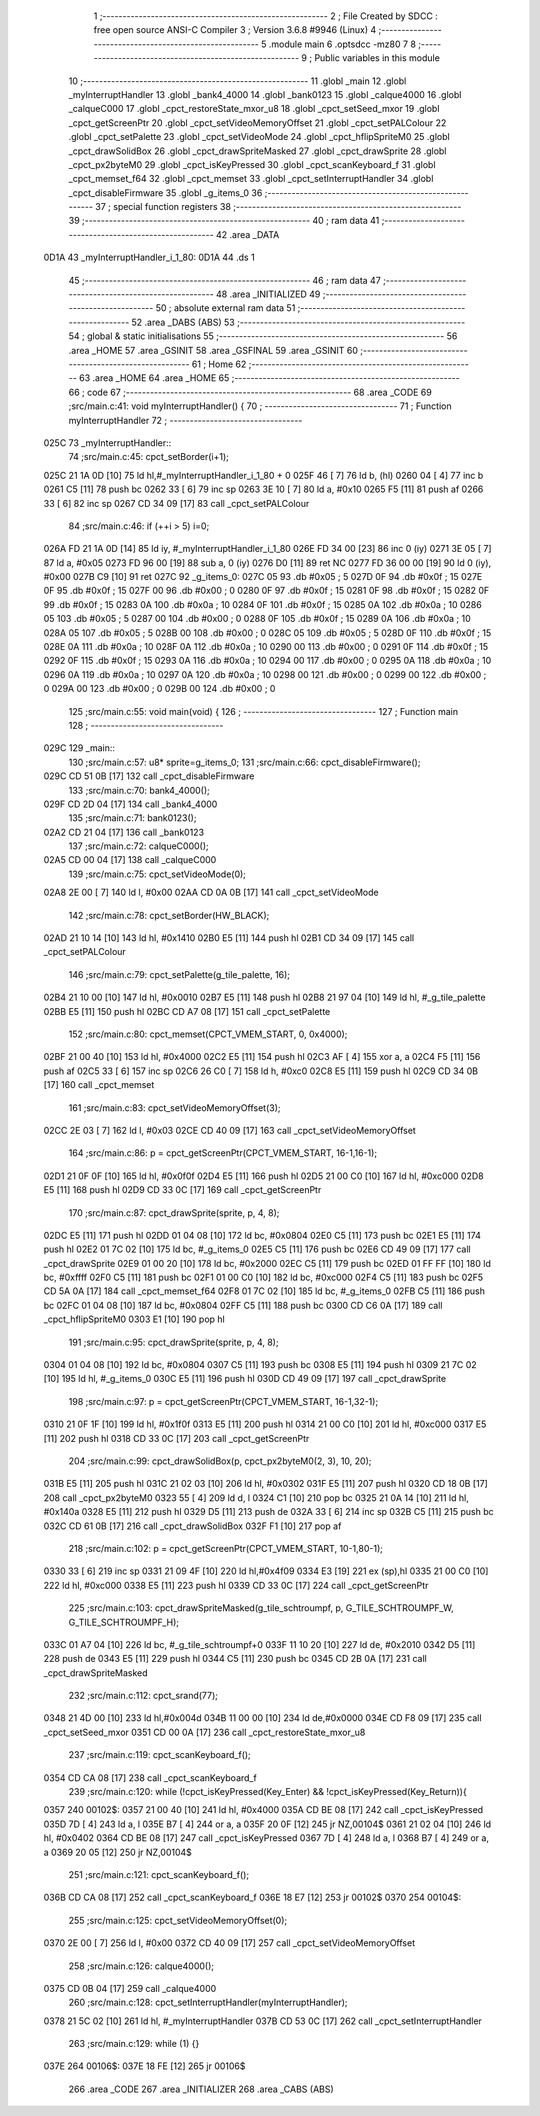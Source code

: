                               1 ;--------------------------------------------------------
                              2 ; File Created by SDCC : free open source ANSI-C Compiler
                              3 ; Version 3.6.8 #9946 (Linux)
                              4 ;--------------------------------------------------------
                              5 	.module main
                              6 	.optsdcc -mz80
                              7 	
                              8 ;--------------------------------------------------------
                              9 ; Public variables in this module
                             10 ;--------------------------------------------------------
                             11 	.globl _main
                             12 	.globl _myInterruptHandler
                             13 	.globl _bank4_4000
                             14 	.globl _bank0123
                             15 	.globl _calque4000
                             16 	.globl _calqueC000
                             17 	.globl _cpct_restoreState_mxor_u8
                             18 	.globl _cpct_setSeed_mxor
                             19 	.globl _cpct_getScreenPtr
                             20 	.globl _cpct_setVideoMemoryOffset
                             21 	.globl _cpct_setPALColour
                             22 	.globl _cpct_setPalette
                             23 	.globl _cpct_setVideoMode
                             24 	.globl _cpct_hflipSpriteM0
                             25 	.globl _cpct_drawSolidBox
                             26 	.globl _cpct_drawSpriteMasked
                             27 	.globl _cpct_drawSprite
                             28 	.globl _cpct_px2byteM0
                             29 	.globl _cpct_isKeyPressed
                             30 	.globl _cpct_scanKeyboard_f
                             31 	.globl _cpct_memset_f64
                             32 	.globl _cpct_memset
                             33 	.globl _cpct_setInterruptHandler
                             34 	.globl _cpct_disableFirmware
                             35 	.globl _g_items_0
                             36 ;--------------------------------------------------------
                             37 ; special function registers
                             38 ;--------------------------------------------------------
                             39 ;--------------------------------------------------------
                             40 ; ram data
                             41 ;--------------------------------------------------------
                             42 	.area _DATA
   0D1A                      43 _myInterruptHandler_i_1_80:
   0D1A                      44 	.ds 1
                             45 ;--------------------------------------------------------
                             46 ; ram data
                             47 ;--------------------------------------------------------
                             48 	.area _INITIALIZED
                             49 ;--------------------------------------------------------
                             50 ; absolute external ram data
                             51 ;--------------------------------------------------------
                             52 	.area _DABS (ABS)
                             53 ;--------------------------------------------------------
                             54 ; global & static initialisations
                             55 ;--------------------------------------------------------
                             56 	.area _HOME
                             57 	.area _GSINIT
                             58 	.area _GSFINAL
                             59 	.area _GSINIT
                             60 ;--------------------------------------------------------
                             61 ; Home
                             62 ;--------------------------------------------------------
                             63 	.area _HOME
                             64 	.area _HOME
                             65 ;--------------------------------------------------------
                             66 ; code
                             67 ;--------------------------------------------------------
                             68 	.area _CODE
                             69 ;src/main.c:41: void myInterruptHandler() {
                             70 ;	---------------------------------
                             71 ; Function myInterruptHandler
                             72 ; ---------------------------------
   025C                      73 _myInterruptHandler::
                             74 ;src/main.c:45: cpct_setBorder(i+1);
   025C 21 1A 0D      [10]   75 	ld	hl,#_myInterruptHandler_i_1_80 + 0
   025F 46            [ 7]   76 	ld	b, (hl)
   0260 04            [ 4]   77 	inc	b
   0261 C5            [11]   78 	push	bc
   0262 33            [ 6]   79 	inc	sp
   0263 3E 10         [ 7]   80 	ld	a, #0x10
   0265 F5            [11]   81 	push	af
   0266 33            [ 6]   82 	inc	sp
   0267 CD 34 09      [17]   83 	call	_cpct_setPALColour
                             84 ;src/main.c:46: if (++i > 5) i=0;
   026A FD 21 1A 0D   [14]   85 	ld	iy, #_myInterruptHandler_i_1_80
   026E FD 34 00      [23]   86 	inc	0 (iy)
   0271 3E 05         [ 7]   87 	ld	a, #0x05
   0273 FD 96 00      [19]   88 	sub	a, 0 (iy)
   0276 D0            [11]   89 	ret	NC
   0277 FD 36 00 00   [19]   90 	ld	0 (iy), #0x00
   027B C9            [10]   91 	ret
   027C                      92 _g_items_0:
   027C 05                   93 	.db #0x05	; 5
   027D 0F                   94 	.db #0x0f	; 15
   027E 0F                   95 	.db #0x0f	; 15
   027F 00                   96 	.db #0x00	; 0
   0280 0F                   97 	.db #0x0f	; 15
   0281 0F                   98 	.db #0x0f	; 15
   0282 0F                   99 	.db #0x0f	; 15
   0283 0A                  100 	.db #0x0a	; 10
   0284 0F                  101 	.db #0x0f	; 15
   0285 0A                  102 	.db #0x0a	; 10
   0286 05                  103 	.db #0x05	; 5
   0287 00                  104 	.db #0x00	; 0
   0288 0F                  105 	.db #0x0f	; 15
   0289 0A                  106 	.db #0x0a	; 10
   028A 05                  107 	.db #0x05	; 5
   028B 00                  108 	.db #0x00	; 0
   028C 05                  109 	.db #0x05	; 5
   028D 0F                  110 	.db #0x0f	; 15
   028E 0A                  111 	.db #0x0a	; 10
   028F 0A                  112 	.db #0x0a	; 10
   0290 00                  113 	.db #0x00	; 0
   0291 0F                  114 	.db #0x0f	; 15
   0292 0F                  115 	.db #0x0f	; 15
   0293 0A                  116 	.db #0x0a	; 10
   0294 00                  117 	.db #0x00	; 0
   0295 0A                  118 	.db #0x0a	; 10
   0296 0A                  119 	.db #0x0a	; 10
   0297 0A                  120 	.db #0x0a	; 10
   0298 00                  121 	.db #0x00	; 0
   0299 00                  122 	.db #0x00	; 0
   029A 00                  123 	.db #0x00	; 0
   029B 00                  124 	.db #0x00	; 0
                            125 ;src/main.c:55: void main(void) {
                            126 ;	---------------------------------
                            127 ; Function main
                            128 ; ---------------------------------
   029C                     129 _main::
                            130 ;src/main.c:57: u8* sprite=g_items_0;
                            131 ;src/main.c:66: cpct_disableFirmware();
   029C CD 51 0B      [17]  132 	call	_cpct_disableFirmware
                            133 ;src/main.c:70: bank4_4000();
   029F CD 2D 04      [17]  134 	call	_bank4_4000
                            135 ;src/main.c:71: bank0123();
   02A2 CD 21 04      [17]  136 	call	_bank0123
                            137 ;src/main.c:72: calqueC000();
   02A5 CD 00 04      [17]  138 	call	_calqueC000
                            139 ;src/main.c:75: cpct_setVideoMode(0);
   02A8 2E 00         [ 7]  140 	ld	l, #0x00
   02AA CD 0A 0B      [17]  141 	call	_cpct_setVideoMode
                            142 ;src/main.c:78: cpct_setBorder(HW_BLACK);
   02AD 21 10 14      [10]  143 	ld	hl, #0x1410
   02B0 E5            [11]  144 	push	hl
   02B1 CD 34 09      [17]  145 	call	_cpct_setPALColour
                            146 ;src/main.c:79: cpct_setPalette(g_tile_palette, 16);
   02B4 21 10 00      [10]  147 	ld	hl, #0x0010
   02B7 E5            [11]  148 	push	hl
   02B8 21 97 04      [10]  149 	ld	hl, #_g_tile_palette
   02BB E5            [11]  150 	push	hl
   02BC CD A7 08      [17]  151 	call	_cpct_setPalette
                            152 ;src/main.c:80: cpct_memset(CPCT_VMEM_START, 0, 0x4000);
   02BF 21 00 40      [10]  153 	ld	hl, #0x4000
   02C2 E5            [11]  154 	push	hl
   02C3 AF            [ 4]  155 	xor	a, a
   02C4 F5            [11]  156 	push	af
   02C5 33            [ 6]  157 	inc	sp
   02C6 26 C0         [ 7]  158 	ld	h, #0xc0
   02C8 E5            [11]  159 	push	hl
   02C9 CD 34 0B      [17]  160 	call	_cpct_memset
                            161 ;src/main.c:83: cpct_setVideoMemoryOffset(3);
   02CC 2E 03         [ 7]  162 	ld	l, #0x03
   02CE CD 40 09      [17]  163 	call	_cpct_setVideoMemoryOffset
                            164 ;src/main.c:86: p = cpct_getScreenPtr(CPCT_VMEM_START, 16-1,16-1);
   02D1 21 0F 0F      [10]  165 	ld	hl, #0x0f0f
   02D4 E5            [11]  166 	push	hl
   02D5 21 00 C0      [10]  167 	ld	hl, #0xc000
   02D8 E5            [11]  168 	push	hl
   02D9 CD 33 0C      [17]  169 	call	_cpct_getScreenPtr
                            170 ;src/main.c:87: cpct_drawSprite(sprite, p, 4, 8);
   02DC E5            [11]  171 	push	hl
   02DD 01 04 08      [10]  172 	ld	bc, #0x0804
   02E0 C5            [11]  173 	push	bc
   02E1 E5            [11]  174 	push	hl
   02E2 01 7C 02      [10]  175 	ld	bc, #_g_items_0
   02E5 C5            [11]  176 	push	bc
   02E6 CD 49 09      [17]  177 	call	_cpct_drawSprite
   02E9 01 00 20      [10]  178 	ld	bc, #0x2000
   02EC C5            [11]  179 	push	bc
   02ED 01 FF FF      [10]  180 	ld	bc, #0xffff
   02F0 C5            [11]  181 	push	bc
   02F1 01 00 C0      [10]  182 	ld	bc, #0xc000
   02F4 C5            [11]  183 	push	bc
   02F5 CD 5A 0A      [17]  184 	call	_cpct_memset_f64
   02F8 01 7C 02      [10]  185 	ld	bc, #_g_items_0
   02FB C5            [11]  186 	push	bc
   02FC 01 04 08      [10]  187 	ld	bc, #0x0804
   02FF C5            [11]  188 	push	bc
   0300 CD C6 0A      [17]  189 	call	_cpct_hflipSpriteM0
   0303 E1            [10]  190 	pop	hl
                            191 ;src/main.c:95: cpct_drawSprite(sprite, p, 4, 8);
   0304 01 04 08      [10]  192 	ld	bc, #0x0804
   0307 C5            [11]  193 	push	bc
   0308 E5            [11]  194 	push	hl
   0309 21 7C 02      [10]  195 	ld	hl, #_g_items_0
   030C E5            [11]  196 	push	hl
   030D CD 49 09      [17]  197 	call	_cpct_drawSprite
                            198 ;src/main.c:97: p = cpct_getScreenPtr(CPCT_VMEM_START, 16-1,32-1);
   0310 21 0F 1F      [10]  199 	ld	hl, #0x1f0f
   0313 E5            [11]  200 	push	hl
   0314 21 00 C0      [10]  201 	ld	hl, #0xc000
   0317 E5            [11]  202 	push	hl
   0318 CD 33 0C      [17]  203 	call	_cpct_getScreenPtr
                            204 ;src/main.c:99: cpct_drawSolidBox(p, cpct_px2byteM0(2, 3), 10, 20);
   031B E5            [11]  205 	push	hl
   031C 21 02 03      [10]  206 	ld	hl, #0x0302
   031F E5            [11]  207 	push	hl
   0320 CD 18 0B      [17]  208 	call	_cpct_px2byteM0
   0323 55            [ 4]  209 	ld	d, l
   0324 C1            [10]  210 	pop	bc
   0325 21 0A 14      [10]  211 	ld	hl, #0x140a
   0328 E5            [11]  212 	push	hl
   0329 D5            [11]  213 	push	de
   032A 33            [ 6]  214 	inc	sp
   032B C5            [11]  215 	push	bc
   032C CD 61 0B      [17]  216 	call	_cpct_drawSolidBox
   032F F1            [10]  217 	pop	af
                            218 ;src/main.c:102: p = cpct_getScreenPtr(CPCT_VMEM_START, 10-1,80-1);
   0330 33            [ 6]  219 	inc	sp
   0331 21 09 4F      [10]  220 	ld	hl,#0x4f09
   0334 E3            [19]  221 	ex	(sp),hl
   0335 21 00 C0      [10]  222 	ld	hl, #0xc000
   0338 E5            [11]  223 	push	hl
   0339 CD 33 0C      [17]  224 	call	_cpct_getScreenPtr
                            225 ;src/main.c:103: cpct_drawSpriteMasked(g_tile_schtroumpf, p, G_TILE_SCHTROUMPF_W, G_TILE_SCHTROUMPF_H);
   033C 01 A7 04      [10]  226 	ld	bc, #_g_tile_schtroumpf+0
   033F 11 10 20      [10]  227 	ld	de, #0x2010
   0342 D5            [11]  228 	push	de
   0343 E5            [11]  229 	push	hl
   0344 C5            [11]  230 	push	bc
   0345 CD 2B 0A      [17]  231 	call	_cpct_drawSpriteMasked
                            232 ;src/main.c:112: cpct_srand(77);
   0348 21 4D 00      [10]  233 	ld	hl,#0x004d
   034B 11 00 00      [10]  234 	ld	de,#0x0000
   034E CD F8 09      [17]  235 	call	_cpct_setSeed_mxor
   0351 CD 00 0A      [17]  236 	call	_cpct_restoreState_mxor_u8
                            237 ;src/main.c:119: cpct_scanKeyboard_f();
   0354 CD CA 08      [17]  238 	call	_cpct_scanKeyboard_f
                            239 ;src/main.c:120: while (!cpct_isKeyPressed(Key_Enter) && !cpct_isKeyPressed(Key_Return)){
   0357                     240 00102$:
   0357 21 00 40      [10]  241 	ld	hl, #0x4000
   035A CD BE 08      [17]  242 	call	_cpct_isKeyPressed
   035D 7D            [ 4]  243 	ld	a, l
   035E B7            [ 4]  244 	or	a, a
   035F 20 0F         [12]  245 	jr	NZ,00104$
   0361 21 02 04      [10]  246 	ld	hl, #0x0402
   0364 CD BE 08      [17]  247 	call	_cpct_isKeyPressed
   0367 7D            [ 4]  248 	ld	a, l
   0368 B7            [ 4]  249 	or	a, a
   0369 20 05         [12]  250 	jr	NZ,00104$
                            251 ;src/main.c:121: cpct_scanKeyboard_f();
   036B CD CA 08      [17]  252 	call	_cpct_scanKeyboard_f
   036E 18 E7         [12]  253 	jr	00102$
   0370                     254 00104$:
                            255 ;src/main.c:125: cpct_setVideoMemoryOffset(0);
   0370 2E 00         [ 7]  256 	ld	l, #0x00
   0372 CD 40 09      [17]  257 	call	_cpct_setVideoMemoryOffset
                            258 ;src/main.c:126: calque4000();
   0375 CD 0B 04      [17]  259 	call	_calque4000
                            260 ;src/main.c:128: cpct_setInterruptHandler(myInterruptHandler);
   0378 21 5C 02      [10]  261 	ld	hl, #_myInterruptHandler
   037B CD 53 0C      [17]  262 	call	_cpct_setInterruptHandler
                            263 ;src/main.c:129: while (1) {}
   037E                     264 00106$:
   037E 18 FE         [12]  265 	jr	00106$
                            266 	.area _CODE
                            267 	.area _INITIALIZER
                            268 	.area _CABS (ABS)
